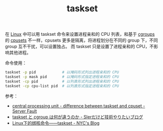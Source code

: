 :PROPERTIES:
:ID:       5A16D839-8F80-4FD8-BEE1-7ECA645015E5
:END:
#+TITLE: taskset

在 [[id:EC899B0E-E274-4D41-9712-E432C287480C][Linux]] 中可以用 taskset 命令来设置进程亲和的 CPU 列表，和基于 [[id:4A5E3169-E60E-4C81-AE7E-18D3BDE8B86A][cgroups]] 的 [[id:D65FCB30-A5E1-45F8-B91B-95A56389E35C][cpusets]] 不一样，cpusets 更多是隔离，将进程划分在不同的 group 下，不同 group 互不干扰，可以设置独占。
而 taskset 只是设置了进程亲和的 CPU，不影响其他进程。

命令使用：
#+begin_src sh
  taskset -p pid            # 以掩码形式列出进程亲和的 CPU
  taskset -p mask pid       # 以掩码形式指定进程亲和的 CPU
  taskset -cp pid           # 以列表形式列出进程亲和的 CPU
  taskset -cp cpu-list pid  # 以列表形式指定进程亲和的 CPU
#+end_src

参考：
+ [[https://serverfault.com/questions/625146/difference-between-taskset-and-cpuset][central processing unit - difference between taskset and cpuset - Server Fault]]
+ [[https://www.kimullaa.com/entry/2020/07/01/200102][taskset と cgroup は何が違うのか - SIerだけど技術やりたいブログ]]
+ [[http://niyanchun.com/taskset-command.html][Linux下的绑核命令——taskset - NYC's Blog]]

